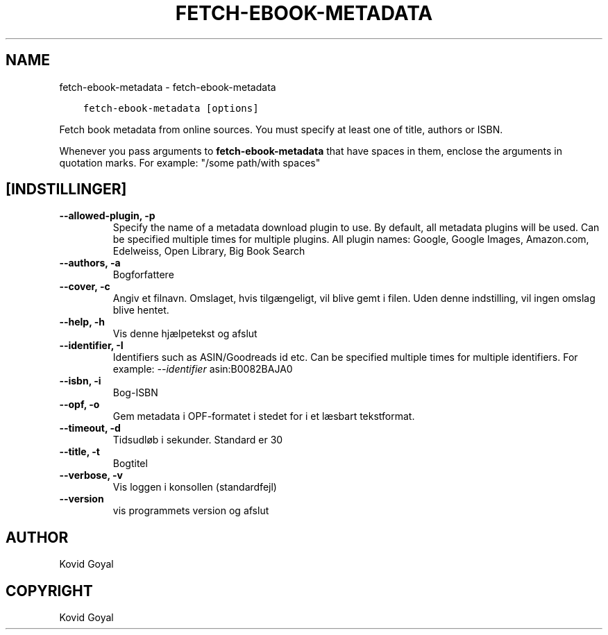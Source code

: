 .\" Man page generated from reStructuredText.
.
.TH "FETCH-EBOOK-METADATA" "1" "februar 18, 2022" "5.37.0" "calibre"
.SH NAME
fetch-ebook-metadata \- fetch-ebook-metadata
.
.nr rst2man-indent-level 0
.
.de1 rstReportMargin
\\$1 \\n[an-margin]
level \\n[rst2man-indent-level]
level margin: \\n[rst2man-indent\\n[rst2man-indent-level]]
-
\\n[rst2man-indent0]
\\n[rst2man-indent1]
\\n[rst2man-indent2]
..
.de1 INDENT
.\" .rstReportMargin pre:
. RS \\$1
. nr rst2man-indent\\n[rst2man-indent-level] \\n[an-margin]
. nr rst2man-indent-level +1
.\" .rstReportMargin post:
..
.de UNINDENT
. RE
.\" indent \\n[an-margin]
.\" old: \\n[rst2man-indent\\n[rst2man-indent-level]]
.nr rst2man-indent-level -1
.\" new: \\n[rst2man-indent\\n[rst2man-indent-level]]
.in \\n[rst2man-indent\\n[rst2man-indent-level]]u
..
.INDENT 0.0
.INDENT 3.5
.sp
.nf
.ft C
fetch\-ebook\-metadata [options]
.ft P
.fi
.UNINDENT
.UNINDENT
.sp
Fetch book metadata from online sources. You must specify at least one
of title, authors or ISBN.
.sp
Whenever you pass arguments to \fBfetch\-ebook\-metadata\fP that have spaces in them, enclose the arguments in quotation marks. For example: "/some path/with spaces"
.SH [INDSTILLINGER]
.INDENT 0.0
.TP
.B \-\-allowed\-plugin, \-p
Specify the name of a metadata download plugin to use. By default, all metadata plugins will be used. Can be specified multiple times for multiple plugins. All plugin names: Google, Google Images, Amazon.com, Edelweiss, Open Library, Big Book Search
.UNINDENT
.INDENT 0.0
.TP
.B \-\-authors, \-a
Bogforfattere
.UNINDENT
.INDENT 0.0
.TP
.B \-\-cover, \-c
Angiv et filnavn. Omslaget, hvis tilgængeligt, vil blive gemt i filen. Uden denne indstilling, vil ingen omslag blive hentet.
.UNINDENT
.INDENT 0.0
.TP
.B \-\-help, \-h
Vis denne hjælpetekst og afslut
.UNINDENT
.INDENT 0.0
.TP
.B \-\-identifier, \-I
Identifiers such as ASIN/Goodreads id etc. Can be specified multiple times for multiple identifiers. For example: \fI\%\-\-identifier\fP asin:B0082BAJA0
.UNINDENT
.INDENT 0.0
.TP
.B \-\-isbn, \-i
Bog\-ISBN
.UNINDENT
.INDENT 0.0
.TP
.B \-\-opf, \-o
Gem metadata i OPF\-formatet i stedet for i et læsbart tekstformat.
.UNINDENT
.INDENT 0.0
.TP
.B \-\-timeout, \-d
Tidsudløb i sekunder. Standard er 30
.UNINDENT
.INDENT 0.0
.TP
.B \-\-title, \-t
Bogtitel
.UNINDENT
.INDENT 0.0
.TP
.B \-\-verbose, \-v
Vis loggen i konsollen (standardfejl)
.UNINDENT
.INDENT 0.0
.TP
.B \-\-version
vis programmets version og afslut
.UNINDENT
.SH AUTHOR
Kovid Goyal
.SH COPYRIGHT
Kovid Goyal
.\" Generated by docutils manpage writer.
.
